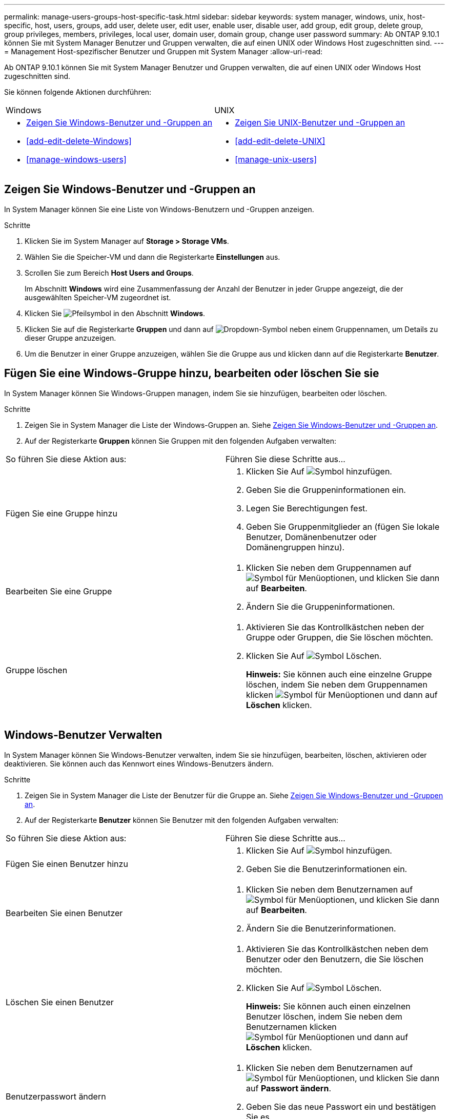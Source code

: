 ---
permalink: manage-users-groups-host-specific-task.html 
sidebar: sidebar 
keywords: system manager, windows, unix, host-specific, host, users, groups, add user, delete user, edit user, enable user, disable user, add group, edit group, delete group, group privileges, members, privileges, local user, domain user, domain group, change user password 
summary: Ab ONTAP 9.10.1 können Sie mit System Manager Benutzer und Gruppen verwalten, die auf einen UNIX oder Windows Host zugeschnitten sind. 
---
= Management Host-spezifischer Benutzer und Gruppen mit System Manager
:allow-uri-read: 


[role="lead"]
Ab ONTAP 9.10.1 können Sie mit System Manager Benutzer und Gruppen verwalten, die auf einen UNIX oder Windows Host zugeschnitten sind.

Sie können folgende Aktionen durchführen:

|===


| Windows | UNIX 


 a| 
* <<Zeigen Sie Windows-Benutzer und -Gruppen an>>
* <<add-edit-delete-Windows>>
* <<manage-windows-users>>

 a| 
* <<Zeigen Sie UNIX-Benutzer und -Gruppen an>>
* <<add-edit-delete-UNIX>>
* <<manage-unix-users>>


|===


== Zeigen Sie Windows-Benutzer und -Gruppen an

In System Manager können Sie eine Liste von Windows-Benutzern und -Gruppen anzeigen.

.Schritte
. Klicken Sie im System Manager auf *Storage > Storage VMs*.
. Wählen Sie die Speicher-VM und dann die Registerkarte *Einstellungen* aus.
. Scrollen Sie zum Bereich *Host Users and Groups*.
+
Im Abschnitt *Windows* wird eine Zusammenfassung der Anzahl der Benutzer in jeder Gruppe angezeigt, die der ausgewählten Speicher-VM zugeordnet ist.

. Klicken Sie image:icon_arrow.gif["Pfeilsymbol"] in den Abschnitt *Windows*.
. Klicken Sie auf die Registerkarte *Gruppen* und dann auf image:icon_dropdown_arrow.gif["Dropdown-Symbol"] neben einem Gruppennamen, um Details zu dieser Gruppe anzuzeigen.
. Um die Benutzer in einer Gruppe anzuzeigen, wählen Sie die Gruppe aus und klicken dann auf die Registerkarte *Benutzer*.




== Fügen Sie eine Windows-Gruppe hinzu, bearbeiten oder löschen Sie sie

In System Manager können Sie Windows-Gruppen managen, indem Sie sie hinzufügen, bearbeiten oder löschen.

.Schritte
. Zeigen Sie in System Manager die Liste der Windows-Gruppen an. Siehe <<Zeigen Sie Windows-Benutzer und -Gruppen an>>.
. Auf der Registerkarte *Gruppen* können Sie Gruppen mit den folgenden Aufgaben verwalten:


|===


| So führen Sie diese Aktion aus: | Führen Sie diese Schritte aus... 


 a| 
Fügen Sie eine Gruppe hinzu
 a| 
. Klicken Sie Auf image:icon_add.gif["Symbol hinzufügen"].
. Geben Sie die Gruppeninformationen ein.
. Legen Sie Berechtigungen fest.
. Geben Sie Gruppenmitglieder an (fügen Sie lokale Benutzer, Domänenbenutzer oder Domänengruppen hinzu).




 a| 
Bearbeiten Sie eine Gruppe
 a| 
. Klicken Sie neben dem Gruppennamen auf image:icon_kabob.gif["Symbol für Menüoptionen"], und klicken Sie dann auf *Bearbeiten*.
. Ändern Sie die Gruppeninformationen.




 a| 
Gruppe löschen
 a| 
. Aktivieren Sie das Kontrollkästchen neben der Gruppe oder Gruppen, die Sie löschen möchten.
. Klicken Sie Auf image:icon_delete_with_can_white_bg.gif["Symbol Löschen"].
+
*Hinweis:* Sie können auch eine einzelne Gruppe löschen, indem Sie neben dem Gruppennamen klicken image:icon_kabob.gif["Symbol für Menüoptionen"] und dann auf *Löschen* klicken.



|===


== Windows-Benutzer Verwalten

In System Manager können Sie Windows-Benutzer verwalten, indem Sie sie hinzufügen, bearbeiten, löschen, aktivieren oder deaktivieren. Sie können auch das Kennwort eines Windows-Benutzers ändern.

.Schritte
. Zeigen Sie in System Manager die Liste der Benutzer für die Gruppe an. Siehe <<Zeigen Sie Windows-Benutzer und -Gruppen an>>.
. Auf der Registerkarte *Benutzer* können Sie Benutzer mit den folgenden Aufgaben verwalten:


|===


| So führen Sie diese Aktion aus: | Führen Sie diese Schritte aus... 


 a| 
Fügen Sie einen Benutzer hinzu
 a| 
. Klicken Sie Auf image:icon_add.gif["Symbol hinzufügen"].
. Geben Sie die Benutzerinformationen ein.




 a| 
Bearbeiten Sie einen Benutzer
 a| 
. Klicken Sie neben dem Benutzernamen auf image:icon_kabob.gif["Symbol für Menüoptionen"], und klicken Sie dann auf *Bearbeiten*.
. Ändern Sie die Benutzerinformationen.




 a| 
Löschen Sie einen Benutzer
 a| 
. Aktivieren Sie das Kontrollkästchen neben dem Benutzer oder den Benutzern, die Sie löschen möchten.
. Klicken Sie Auf image:icon_delete_with_can_white_bg.gif["Symbol Löschen"].
+
*Hinweis:* Sie können auch einen einzelnen Benutzer löschen, indem Sie neben dem Benutzernamen klicken image:icon_kabob.gif["Symbol für Menüoptionen"] und dann auf *Löschen* klicken.





 a| 
Benutzerpasswort ändern
 a| 
. Klicken Sie neben dem Benutzernamen auf image:icon_kabob.gif["Symbol für Menüoptionen"], und klicken Sie dann auf *Passwort ändern*.
. Geben Sie das neue Passwort ein und bestätigen Sie es.




 a| 
Aktivieren Sie einen Benutzer
 a| 
. Aktivieren Sie das Kontrollkästchen neben jedem deaktivierten Benutzer, den Sie aktivieren möchten.
. Klicken Sie Auf image:icon-enable-with-symbol.gif["Symbol aktivieren"].




 a| 
Deaktivieren von Benutzern
 a| 
. Aktivieren Sie das Kontrollkästchen neben jedem aktivierten Benutzer, den Sie deaktivieren möchten.
. Klicken Sie Auf image:icon-disable-with-symbol.gif["Deaktivieren Sie das Symbol"].


|===


== Zeigen Sie UNIX-Benutzer und -Gruppen an

In System Manager können Sie eine Liste der UNIX Benutzer und Gruppen anzeigen.

.Schritte
. Klicken Sie im System Manager auf *Storage > Storage VMs*.
. Wählen Sie die Speicher-VM und dann die Registerkarte *Einstellungen* aus.
. Scrollen Sie zum Bereich *Host Users and Groups*.
+
Im Abschnitt *UNIX* wird eine Zusammenfassung der Anzahl der Benutzer in jeder Gruppe angezeigt, die der ausgewählten Speicher-VM zugeordnet ist.

. Klicken Sie image:icon_arrow.gif["Pfeilsymbol"] in den Abschnitt *UNIX*.
. Klicken Sie auf die Registerkarte *Gruppen*, um Details zu dieser Gruppe anzuzeigen.
. Um die Benutzer in einer Gruppe anzuzeigen, wählen Sie die Gruppe aus und klicken dann auf die Registerkarte *Benutzer*.




== Fügen Sie eine UNIX-Gruppe hinzu, bearbeiten Sie sie oder löschen Sie sie

In System Manager können Sie UNIX-Gruppen managen, indem Sie sie hinzufügen, bearbeiten oder löschen.

.Schritte
. Zeigen Sie in System Manager die Liste der UNIX Gruppen an. Siehe <<Zeigen Sie UNIX-Benutzer und -Gruppen an>>.
. Auf der Registerkarte *Gruppen* können Sie Gruppen mit den folgenden Aufgaben verwalten:


|===


| So führen Sie diese Aktion aus: | Führen Sie diese Schritte aus... 


 a| 
Fügen Sie eine Gruppe hinzu
 a| 
. Klicken Sie Auf image:icon_add.gif["Symbol hinzufügen"].
. Geben Sie die Gruppeninformationen ein.
. (Optional) Geben Sie zugeordnete Benutzer an.




 a| 
Bearbeiten Sie eine Gruppe
 a| 
. Wählen Sie die Gruppe aus.
. Klicken Sie Auf image:icon_edit.gif["Symbol bearbeiten"].
. Ändern Sie die Gruppeninformationen.
. (Optional) Benutzer hinzufügen oder entfernen.




 a| 
Gruppe löschen
 a| 
. Wählen Sie die Gruppe oder Gruppen aus, die Sie löschen möchten.
. Klicken Sie Auf image:icon_delete_with_can_white_bg.gif["Symbol Löschen"].


|===


== Verwalten von UNIX-Benutzern

In System Manager können Sie Windows-Benutzer verwalten, indem Sie sie hinzufügen, bearbeiten oder löschen.

.Schritte
. Zeigen Sie in System Manager die Liste der Benutzer für die Gruppe an. Siehe <<Zeigen Sie UNIX-Benutzer und -Gruppen an>>.
. Auf der Registerkarte *Benutzer* können Sie Benutzer mit den folgenden Aufgaben verwalten:


|===


| So führen Sie diese Aktion aus: | Führen Sie diese Schritte aus... 


 a| 
Fügen Sie einen Benutzer hinzu
 a| 
. Klicken Sie Auf image:icon_add.gif["Symbol hinzufügen"].
. Geben Sie die Benutzerinformationen ein.




 a| 
Bearbeiten Sie einen Benutzer
 a| 
. Wählen Sie den Benutzer aus, den Sie bearbeiten möchten.
. Klicken Sie Auf image:icon_edit.gif["Symbol bearbeiten"].
. Ändern Sie die Benutzerinformationen.




 a| 
Löschen Sie einen Benutzer
 a| 
. Wählen Sie den Benutzer oder die Benutzer aus, die Sie löschen möchten.
. Klicken Sie Auf image:icon_delete_with_can_white_bg.gif["Symbol Löschen"].


|===